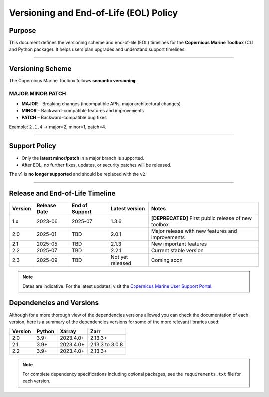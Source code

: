 =======================================================================
Versioning and End-of-Life (EOL) Policy
=======================================================================

Purpose
-------

This document defines the versioning scheme and end-of-life (EOL) timelines for the **Copernicus Marine Toolbox** (CLI and Python package). It helps users plan upgrades and understand support timelines.

----

Versioning Scheme
-----------------

The Copernicus Marine Toolbox follows **semantic versioning**:

MAJOR.MINOR.PATCH
^^^^^^^^^^^^^^^^^

- **MAJOR** – Breaking changes (incompatible APIs, major architectural changes)
- **MINOR** – Backward-compatible features and improvements
- **PATCH** – Backward-compatible bug fixes

Example: ``2.1.4`` → major=2, minor=1, patch=4.

----

Support Policy
--------------

- Only the **latest minor/patch** in a major branch is supported.
- After EOL, no further fixes, updates, or security patches will be released.

The v1 is **no longer supported** and should be replaced with the ``v2``.

----

Release and End-of-Life Timeline
---------------------------------

+---------------------+--------------+----------------+-------------------+------------------------------------------------------+
| Version             | Release Date | End of Support | Latest version    |Notes                                                 |
+=====================+==============+================+===================+======================================================+
| 1.x                 | 2023-06      | 2025-07        | 1.3.6             | **[DEPRECATED]** First public release of new toolbox |
+---------------------+--------------+----------------+-------------------+------------------------------------------------------+
| 2.0                 | 2025-01      | TBD            | 2.0.1             | Major release with new features and improvements     |
+---------------------+--------------+----------------+-------------------+------------------------------------------------------+
| 2.1                 | 2025-05      | TBD            | 2.1.3             | New important features                               |
+---------------------+--------------+----------------+-------------------+------------------------------------------------------+
| 2.2                 | 2025-07      | TBD            | 2.2.1             | Current stable version                               |
+---------------------+--------------+----------------+-------------------+------------------------------------------------------+
| 2.3                 | 2025-09      | TBD            | Not yet released  | Coming soon                                          |
+---------------------+--------------+----------------+-------------------+------------------------------------------------------+


.. note::
   Dates are indicative. For the latest updates, visit the `Copernicus Marine User Support Portal <https://marine.copernicus.eu>`_.


Dependencies and Versions
----------------------------
Although for a more thorough view of the dependencies versions allowed you can check the documentation of each version, here is a summary of the dependencies versions for some of the more relevant libraries used:

========  ========  ===========  ===========
Version   Python    Xarray       Zarr
========  ========  ===========  ===========
2.0       3.9+      2023.4.0+    2.13.3+
2.1       3.9+      2023.4.0+    2.13.3 to 3.0.8
2.2       3.9+      2023.4.0+    2.13.3+
========  ========  ===========  ===========

.. note::
   For complete dependency specifications including optional packages,
   see the ``requirements.txt`` file for each version.
